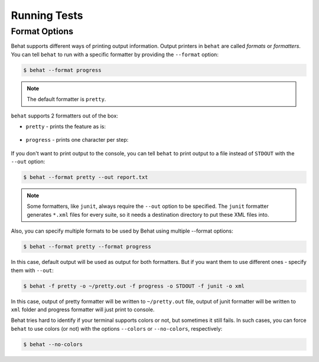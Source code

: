 Running Tests
=============

Format Options
--------------

Behat supports different ways of printing output information. Output printers
in ``behat`` are called *formats* or *formatters*. You can tell ``behat`` to
run with a specific formatter by providing the ``--format`` option:

.. code-block:: bash

    $ behat --format progress

.. note::

    The default formatter is ``pretty``.

``behat`` supports 2 formatters out of the box:

* ``pretty`` - prints the feature as is:

    .. image:: /images/formatter-pretty.png
       :align: center

* ``progress`` - prints one character per step:

   .. image:: /images/formatter-progress.png
      :align: center


If you don't want to print output to the console, you can tell ``behat``
to print output to a file instead of ``STDOUT`` with the ``--out`` option:

.. code-block:: bash

    $ behat --format pretty --out report.txt

.. note::

    Some formatters, like ``junit``, always require the ``--out`` option to be
    specified. The ``junit`` formatter generates ``*.xml`` files for every
    suite, so it needs a destination directory to put these XML files into.

Also, you can specify multiple formats to be used by Behat using multiple --format options:

.. code-block:: bash

    $ behat --format pretty --format progress

In this case, default output will be used as output for both formatters. But if you want
them to use different ones - specify them with ``--out``:

.. code-block:: bash

    $ behat -f pretty -o ~/pretty.out -f progress -o STDOUT -f junit -o xml

In this case, output of pretty formatter will be written to ``~/pretty.out`` file, output of junit
formatter will be written to ``xml`` folder and progress formatter will just print to console.

Behat tries hard to identify if your terminal supports colors or not, but
sometimes it still fails. In such cases, you can force ``behat`` to
use colors (or not) with the options ``--colors`` or ``--no-colors``,
respectively:

.. code-block:: bash

    $ behat --no-colors
